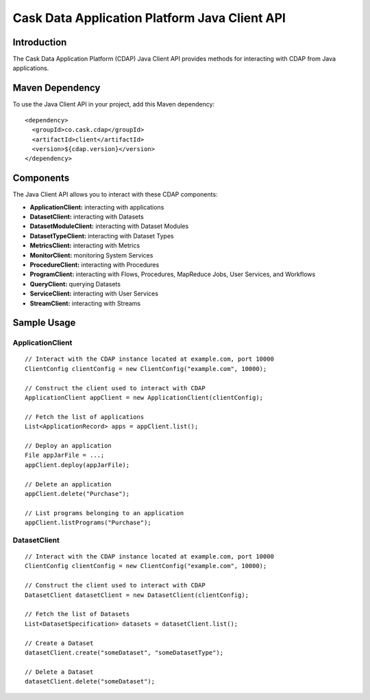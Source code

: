 .. :author: Cask Data, Inc.
   :description: A Java Client for Interacting With the Cask Data Application Platform 
   :copyright: Copyright © 2014 Cask Data, Inc.

==============================================
Cask Data Application Platform Java Client API
==============================================

.. highlight:: console

Introduction
============

The Cask Data Application Platform (CDAP) Java Client API provides methods for interacting
with CDAP from Java applications.

Maven Dependency
================

To use the Java Client API in your project, add this Maven dependency::

  <dependency>
    <groupId>co.cask.cdap</groupId>
    <artifactId>client</artifactId>
    <version>${cdap.version}</version>
  </dependency>

Components
==========

The Java Client API allows you to interact with these CDAP components:

- **ApplicationClient:** interacting with applications
- **DatasetClient:** interacting with Datasets
- **DatasetModuleClient:** interacting with Dataset Modules
- **DatasetTypeClient:** interacting with Dataset Types
- **MetricsClient:** interacting with Metrics
- **MonitorClient:** monitoring System Services
- **ProcedureClient:** interacting with Procedures
- **ProgramClient:** interacting with Flows, Procedures, MapReduce Jobs, User Services, and Workflows
- **QueryClient:** querying Datasets
- **ServiceClient:** interacting with User Services
- **StreamClient:** interacting with Streams

Sample Usage
============

.. highlight:: java

ApplicationClient
-----------------

::

  // Interact with the CDAP instance located at example.com, port 10000
  ClientConfig clientConfig = new ClientConfig("example.com", 10000);

  // Construct the client used to interact with CDAP
  ApplicationClient appClient = new ApplicationClient(clientConfig);

  // Fetch the list of applications
  List<ApplicationRecord> apps = appClient.list();

  // Deploy an application
  File appJarFile = ...;
  appClient.deploy(appJarFile);

  // Delete an application
  appClient.delete("Purchase");

  // List programs belonging to an application
  appClient.listPrograms("Purchase");

DatasetClient
-------------

::

  // Interact with the CDAP instance located at example.com, port 10000
  ClientConfig clientConfig = new ClientConfig("example.com", 10000);

  // Construct the client used to interact with CDAP
  DatasetClient datasetClient = new DatasetClient(clientConfig);

  // Fetch the list of Datasets
  List<DatasetSpecification> datasets = datasetClient.list();

  // Create a Dataset
  datasetClient.create("someDataset", "someDatasetType");

  // Delete a Dataset
  datasetClient.delete("someDataset");
  
